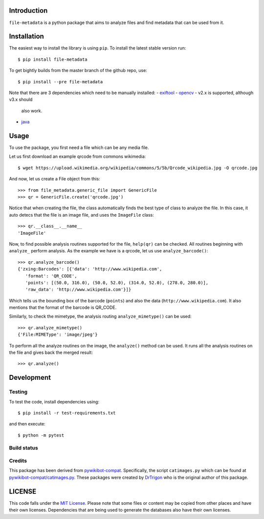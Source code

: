 Introduction
============

``file-metadata`` is a python package that aims to analyze files and find
metadata that can be used from it.

Installation
============

The easiest way to install the library is using ``pip``. To install the
latest stable version run::

    $ pip install file-metadata

To get bightly builds from the master branch of the github repo, use::

    $ pip install --pre file-metadata

Note that there are 3 dependencies which need to be manually installed:
- `exiftool <http://www.sno.phy.queensu.ca/~phil/exiftool/>`__
- `opencv <http://opencv.org/>`__ - v2.x is supported, although v3.x should
    also work.
- `java <https://java.com/en/>`__

Usage
=====

To use the package, you first need a file which can be any media file.

Let us first download an example qrcode from commons wikimedia::

    $ wget https://upload.wikimedia.org/wikipedia/commons/5/5b/Qrcode_wikipedia.jpg -O qrcode.jpg

And now, let us create a File object from this::

    >>> from file_metadata.generic_file import GenericFile
    >>> qr = GenericFile.create('qrcode.jpg')

Notice that when creating the file, the class automatically finds the best
type of class to analyze the file. In this case, it auto detecs that the
file is an image file, and uses the ``ImageFile`` class::

    >>> qr.__class__.__name__
    'ImageFile'

Now, to find possible analysis routines supported for the file, ``help(qr)``
can be checked. All routines beginning with ``analyze_`` perform analysis.
As the example we have is a qrcode, let us use ``analyze_barcode()``::

    >>> qr.analyze_barcode()
    {'zxing:Barcodes': [{'data': 'http://www.wikipedia.com',
       'format': 'QR_CODE',
       'points': [(50.0, 316.0), (50.0, 52.0), (314.0, 52.0), (278.0, 280.0)],
       'raw_data': 'http://www.wikipedia.com'}]}

Which tells us the bounding box of the barcode (``points``) and also the data
(``http://www.wikipedia.com``). It also mentions that the format of the barcode
is QR_CODE.

Similarly, to check the mimetype, the analysis routing ``analyze_mimetype()``
can be used::

    >>> qr.analyze_mimetype()
    {'File:MIMEType': 'image/jpeg'}

To perform all the analyze routines on the image, the
``analyze()`` method can be used. It runs all the analysis routines on the
file and gives back the merged result::

    >>> qr.analyze()
 
Development
===========

Testing
-------

To test the code, install dependencies using::

    $ pip install -r test-requirements.txt

and then execute::

    $ python -m pytest

Build status
------------

.. image:: https://travis-ci.org/AbdealiJK/file-metadata.svg?branch=master
   :target: https://travis-ci.org/AbdealiJK/file-metadata

.. image:: https://codecov.io/gh/AbdealiJK/file-metadata/branch/master/graph/badge.svg
  :target: https://codecov.io/gh/AbdealiJK/file-metadata

Credits
-------

This package has been derived from
`pywikibot-compat <https://gerrit.wikimedia.org/r/#/admin/projects/pywikibot/compat>`__.
Specifically, the script ``catimages.py`` which can be found at
`pywikibot-compat/catimages.py <https://phabricator.wikimedia.org/diffusion/PWBO/browse/master/catimages.py>`__.
These packages were created by `DrTrigon <mailto:dr.trigon@surfeu.ch>`__ who
is the original author of this package.

LICENSE
=======

.. image:: https://img.shields.io/github/license/AbdealiJK/file-metadata.svg
   :target: https://opensource.org/licenses/MIT

This code falls under the
`MIT License <https://tldrlegal.com/license/mit-license>`__.
Please note that some files or content may be copied from other places
and have their own licenses. Dependencies that are being used to generate
the databases also have their own licenses.
